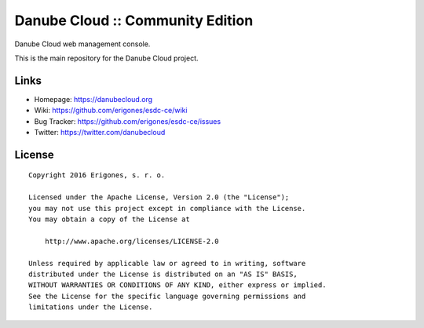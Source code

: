 Danube Cloud :: Community Edition
#################################

Danube Cloud web management console.

This is the main repository for the Danube Cloud project.


Links
=====

- Homepage: https://danubecloud.org
- Wiki: https://github.com/erigones/esdc-ce/wiki
- Bug Tracker: https://github.com/erigones/esdc-ce/issues
- Twitter: https://twitter.com/danubecloud


License
=======

::

    Copyright 2016 Erigones, s. r. o.

    Licensed under the Apache License, Version 2.0 (the "License");
    you may not use this project except in compliance with the License.
    You may obtain a copy of the License at

        http://www.apache.org/licenses/LICENSE-2.0

    Unless required by applicable law or agreed to in writing, software
    distributed under the License is distributed on an "AS IS" BASIS,
    WITHOUT WARRANTIES OR CONDITIONS OF ANY KIND, either express or implied.
    See the License for the specific language governing permissions and
    limitations under the License.

